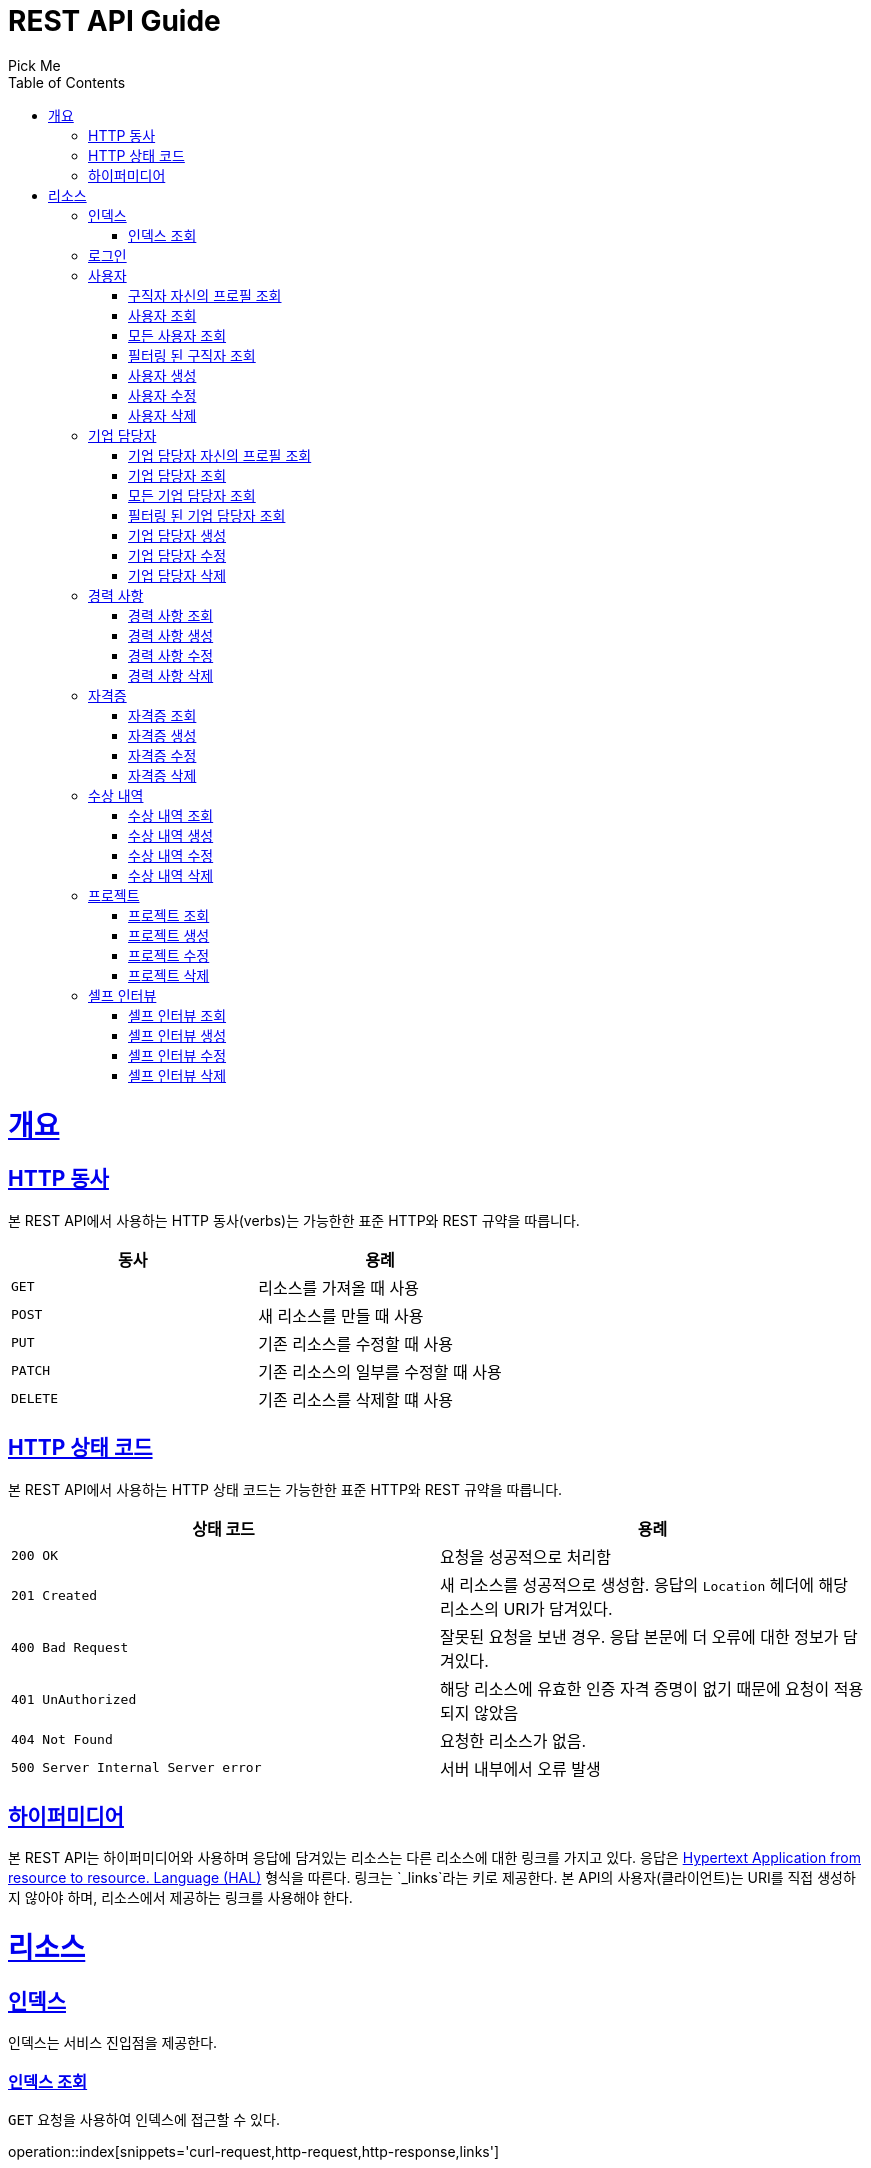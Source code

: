 = REST API Guide
Pick Me;
:doctype: book
:icons: font
:source-highlighter: highlightjs
:toc: left
:toclevels: 4
:sectlinks:
:operation-curl-request-title: Example request
:operation-http-response-title: Example response

[[overview]]
= 개요

[[overview-http-verbs]]
== HTTP 동사

본 REST API에서 사용하는 HTTP 동사(verbs)는 가능한한 표준 HTTP와 REST 규약을 따릅니다.

|===
| 동사 | 용례

| `GET`
| 리소스를 가져올 때 사용

| `POST`
| 새 리소스를 만들 때 사용

| `PUT`
| 기존 리소스를 수정할 때 사용

| `PATCH`
| 기존 리소스의 일부를 수정할 때 사용

| `DELETE`
| 기존 리소스를 삭제할 떄 사용
|===

[[overview-http-status-codes]]
== HTTP 상태 코드

본 REST API에서 사용하는 HTTP 상태 코드는 가능한한 표준 HTTP와 REST 규약을 따릅니다.

|===
| 상태 코드 | 용례

| `200 OK`
| 요청을 성공적으로 처리함

| `201 Created`
| 새 리소스를 성공적으로 생성함. 응답의 `Location` 헤더에 해당 리소스의 URI가 담겨있다.

| `400 Bad Request`
| 잘못된 요청을 보낸 경우. 응답 본문에 더 오류에 대한 정보가 담겨있다.

| `401 UnAuthorized`
| 해당 리소스에 유효한 인증 자격 증명이 없기 때문에 요청이 적용되지 않았음

| `404 Not Found`
| 요청한 리소스가 없음.

| `500 Server Internal Server error`
| 서버 내부에서 오류 발생

|===

[[overview-hypermedia]]
== 하이퍼미디어

본 REST API는 하이퍼미디어와 사용하며 응답에 담겨있는 리소스는 다른 리소스에 대한 링크를 가지고 있다.
응답은 http://stateless.co/hal_specification.html[Hypertext Application from resource to resource. Language (HAL)] 형식을 따른다.
링크는 `_links`라는 키로 제공한다. 본 API의 사용자(클라이언트)는 URI를 직접 생성하지 않아야 하며, 리소스에서 제공하는 링크를 사용해야 한다.

[[resources]]
= 리소스

[[resources-index]]
== 인덱스

인덱스는 서비스 진입점을 제공한다.

[[resources-index-access]]
=== 인덱스 조회

`GET` 요청을 사용하여 인덱스에 접근할 수 있다.

operation::index[snippets='curl-request,http-request,http-response,links']

[[resources-login]]
== 로그인

Login 리소스는 `POST` 요청을 사용해서 사용자가 로그인할 수 있다.

operation::login-account[snippets='curl-request,http-request,request-headers,request-fields,http-response,response-headers,response-fields,links']
operation::login-enterprise[snippets='curl-request,http-request,request-headers,request-fields,http-response,response-headers,response-fields,links']

[[resources-account]]
== 사용자

Account 리소스는 사용자를 만들거나 조회할 때 사용한다.

[[resources-profile-load]]
=== 구직자 자신의 프로필 조회

`GET` 요청을 사용하여 구직자 자신의 프로필을 조회할 수 있다.

operation::load-profile[snippets='curl-request,http-request,request-headers,http-response,response-headers,response-fields,links']

[[resources-account-load]]
=== 사용자 조회

`GET` 요청을 사용하여 사용자를 조회할 수 있다.

operation::load-account[snippets='curl-request,http-request,request-headers,http-response,response-headers,response-fields,links']

[[resources-allAccounts-load]]
=== 모든 사용자 조회

`GET` 요청을 사용하여 모든 사용자를 조회할 수 있다.

operation::load-allAccounts[snippets='curl-request,http-request,request-headers,http-response,response-headers,response-fields,links']

[[resources-filteredAccounts-load]]
=== 필터링 된 구직자 조회

`GET` 요청을 사용하여 필터링 된 사용자를 조회할 수 있다.

정상적으로 필터링
operation::load-filtered-accounts[snippets='curl-request,http-request,request-headers,http-response,response-headers,response-fields,links']

필터링 할 값이 없을 시
operation::load-filtered-accounts-none-value[snippets='curl-request,http-request,request-headers,http-response,response-headers,response-fields,links']

필터링 된 결과가 없을 시
operation::load-filtered-accounts-none[snippets='curl-request,http-request,request-headers,http-response,response-headers,response-fields,links']


[[resources-account-create]]
=== 사용자 생성

`POST` 요청을 사용해서 사용자를 생성할 수 있다.

operation::create-account[snippets='curl-request,http-request,request-headers,request-fields,http-response,response-headers,response-fields,links']

[[resources-account-update]]
=== 사용자 수정

`PUT` 요청을 사용해서 사용자를 수정할 수 있다.

operation::update-account[snippets='curl-request,http-request,request-headers,request-fields,http-response,response-headers,response-fields,links']

[[resources-account-delete]]
=== 사용자 삭제

`DELETE` 요청을 사용해서 사용자를 삭제할 수 있다.

operation::delete-account[snippets='curl-request,http-request,request-headers,http-response,response-headers,response-fields,links']

[[resources-enterprise]]
== 기업 담당자

Enterprise 리소스는 기업 담당자를 만들거나 조회할 때 사용한다.

[[resources-profile-load]]
=== 기업 담당자 자신의 프로필 조회

`GET` 요청을 사용하여 기업 담당자 자신의 프로필 조회할 수 있다.

operation::load-profile[snippets='curl-request,http-request,request-headers,http-response,response-headers,response-fields,links']

[[resources-enterprise-load]]
=== 기업 담당자 조회

`GET` 요청을 사용하여 기업 담당자를 조회할 수 있다.

operation::load-enterprise[snippets='curl-request,http-request,request-headers,http-response,response-headers,response-fields,links']

[[resources-allEnterprises-load]]
=== 모든 기업 담당자 조회

`GET` 요청을 사용하여 모든 기업 담당자를 조회할 수 있다.

operation::load-allEnterprises[snippets='curl-request,http-request,request-headers,http-response,response-headers,response-fields,links']

[[resources-filteredEnterprises-load]]
=== 필터링 된 기업 담당자 조회

`GET` 요청을 사용하여 필터링 된 기업 담당자를 조회할 수 있다.

operation::load-filtered-enterprises[snippets='curl-request,http-request,request-headers,http-response,response-headers,response-fields,links']

operation::load-filtered-enterprises-none[snippets='curl-request,http-request,request-headers,http-response,response-headers,response-fields,links']

[[resources-enterprise-create]]
=== 기업 담당자 생성

`POST` 요청을 사용해서 기업 담당자를 생성할 수 있다.

operation::create-enterprise[snippets='curl-request,http-request,request-headers,request-fields,http-response,response-headers,response-fields,links']

[[resources-enterprise-update]]
=== 기업 담당자 수정

`PUT` 요청을 사용해서 기업 담당자를 수정할 수 있다.

operation::update-enterprise[snippets='curl-request,http-request,request-headers,request-fields,http-response,response-headers,response-fields,links']

[[resources-enterprise-delete]]
=== 기업 담당자 삭제

`DELETE` 요청을 사용해서 기업 담당자를 삭제할 수 있다.

operation::delete-enterprise[snippets='curl-request,http-request,request-headers,http-response,response-headers,response-fields,links']

[[resources-experiences]]
== 경력 사항

Experience 리소스는 경력 사항을 만들거나 조회할 때 사용한다.

[[resources-experiences-load]]
=== 경력 사항 조회

`GET` 요청을 사용하여 경력 사항을 조회할 수 있다.

operation::load-experience[snippets='curl-request,http-request,request-headers,http-response,response-headers,response-fields,links']

[[resources-experiences-create]]
=== 경력 사항 생성

`POST` 요청을 사용해서 경력 사항을 생성할 수 있다.

operation::create-experience[snippets='curl-request,http-request,request-headers,request-fields,http-response,response-headers,response-fields,links']

[[resources-experiences-update]]
=== 경력 사항 수정

`PUT` 요청을 사용해서 경력 사항을 수정할 수 있다.

operation::update-experience[snippets='curl-request,http-request,request-headers,request-fields,http-response,response-headers,response-fields,links']

[[resources-experiences-delete]]
=== 경력 사항 삭제

`DELETE` 요청을 사용해서 경력 사항을 삭제할 수 있다.

operation::delete-experience[snippets='curl-request,http-request,request-headers,http-response,response-headers,response-fields,links']

[[resources-licenses]]
== 자격증

License 리소스는 자격증을 만들거나 조회할 때 사용한다.

[[resources-licenses-load]]
=== 자격증 조회

`GET` 요청을 사용하여 자격증을 조회할 수 있다.

operation::load-license[snippets='curl-request,http-request,request-headers,http-response,response-headers,response-fields,links']

[[resources-licenses-create]]
=== 자격증 생성

`POST` 요청을 사용해서 자격증을 생성할 수 있다.

operation::create-license[snippets='curl-request,http-request,request-headers,request-fields,http-response,response-headers,response-fields,links']

[[resources-licenses-update]]
=== 자격증 수정

`PUT` 요청을 사용해서 자격증을 수정할 수 있다.

operation::update-license[snippets='curl-request,http-request,request-headers,request-fields,http-response,response-headers,response-fields,links']

[[resources-licenses-delete]]
=== 자격증 삭제

`DELETE` 요청을 사용해서 자격증을 삭제할 수 있다.

operation::delete-license[snippets='curl-request,http-request,request-headers,http-response,response-headers,response-fields,links']

[[resources-prizes]]
== 수상 내역

Prize 리소스는 수상 내역을 만들거나 조회할 때 사용한다.

[[resources-prizes-load]]
=== 수상 내역 조회

`GET` 요청을 사용하여 수상 내역을 조회할 수 있다.

operation::load-prize[snippets='curl-request,http-request,request-headers,http-response,response-headers,response-fields,links']

[[resources-prizes-create]]
=== 수상 내역 생성

`POST` 요청을 사용해서 수상 내역을 생성할 수 있다.

operation::create-prize[snippets='curl-request,http-request,request-headers,request-fields,http-response,response-headers,response-fields,links']

[[resources-prizes-update]]
=== 수상 내역 수정

`PUT` 요청을 사용해서 수상 내역을 수정할 수 있다.

operation::update-prize[snippets='curl-request,http-request,request-headers,request-fields,http-response,response-headers,response-fields,links']

[[resources-prizes-delete]]
=== 수상 내역 삭제

`DELETE` 요청을 사용해서 수상 내역을 삭제할 수 있다.

operation::delete-prize[snippets='curl-request,http-request,request-headers,http-response,response-headers,response-fields,links']

[[resources-projects]]
== 프로젝트

Project 리소스는 프로젝트를 만들거나 조회할 때 사용한다.

[[resources-projects-load]]
=== 프로젝트 조회

`GET` 요청을 사용하여 프로젝트를 조회할 수 있다.

operation::load-project[snippets='curl-request,http-request,request-headers,http-response,response-headers,response-fields,links']

[[resources-projects-create]]
=== 프로젝트 생성

`POST` 요청을 사용해서 프로젝트를 생성할 수 있다.

operation::create-project[snippets='curl-request,http-request,request-headers,request-fields,http-response,response-headers,response-fields,links']

[[resources-projects-update]]
=== 프로젝트 수정

`PUT` 요청을 사용해서 프로젝트를 수정할 수 있다.

operation::update-project[snippets='curl-request,http-request,request-headers,request-fields,http-response,response-headers,response-fields,links']

[[resources-projects-delete]]
=== 프로젝트 삭제

`DELETE` 요청을 사용해서 프로젝트를 삭제할 수 있다.

operation::delete-project[snippets='curl-request,http-request,request-headers,http-response,response-headers,response-fields,links']

[[resources-selfInterviews]]
== 셀프 인터뷰

SelfInterview 리소스는 셀프 인터뷰를 만들거나 조회할 때 사용한다.

[[resources-selfInterviews-load]]
=== 셀프 인터뷰 조회

`GET` 요청을 사용하여 셀프 인터뷰를 조회할 수 있다.

operation::load-selfInterview[snippets='curl-request,http-request,request-headers,http-response,response-headers,response-fields,links']

[[resources-selfInterviews-create]]
=== 셀프 인터뷰 생성

`POST` 요청을 사용해서 셀프 인터뷰를 생성할 수 있다.

operation::create-selfInterview[snippets='curl-request,http-request,request-headers,request-fields,http-response,response-headers,response-fields,links']

[[resources-selfInterviews-update]]
=== 셀프 인터뷰 수정

`PUT` 요청을 사용해서 셀프 인터뷰를 수정할 수 있다.

operation::update-selfInterview[snippets='curl-request,http-request,request-headers,request-fields,http-response,response-headers,response-fields,links']

[[resources-selfInterviews-delete]]
=== 셀프 인터뷰 삭제

`DELETE` 요청을 사용해서 셀프 인터뷰를 삭제할 수 있다.

operation::delete-selfInterview[snippets='curl-request,http-request,request-headers,http-response,response-headers,response-fields,links']